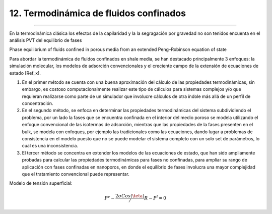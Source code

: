 12. Termodinámica de fluidos confinados
***************************************
***************************************


En la termodinámica clásica los efectos de la capilaridad y la la segragación por gravedad no son tenidos encuenta en el análisis PVT del equilibrio de fases


Phase  equilibrium  of  fluids  confined  in  porous  media  from an  extended  Peng–Robinson  equation  of  state

Para abordar la termodinámica de fluidos confinados en shale media, se han destacado principalmente 3 enfoques: la simulación molecular, los modelos de adsorción convencionales y el creciente campo de la extensión de ecuaciones de estado [Ref_x].

1. En el primer método se cuenta con una buena aproximación del cálculo de las propiedades termodinámicas, sin embargo, es costoso computacionalmente realizar este tipo de cálculos para sistemas complejos y/o que requieran realizarse como parte de un simulador que involucre cálculos de otra índole más allá de un perfil de concentración.

2. En el segundo método, se enfoca en determinar las propiedades termodinámicas del sistema subdividiendo el problema, por un lado la fases que se encuentra confinada en el interior del medio poroso se modela utilizando el enfoque convencional de las isotermas de adsorción, mientras que las propiedades de la fases presenten en el bulk, se modela con enfoques, por ejemplo las tradicionales como las ecuaciones, dando lugar a  problemas de consistencia en el modelo puesto que no se puede modelar el sistema completo con un solo set de parámetros, lo cual es una inconsistencia.

3. El tercer método se concentra en extender los modelos de las ecuaciones de estado, que han sido ampliamente probadas para calcular las propiedades termodinámicas para fases no confinadas, para ampliar su rango de aplicación con fases confinadas en nanoporos, en donde el equilibrio de fases involucra una mayor complejidad que el tratamiento convencional puede representar.



Modelo de tensión superficial:

.. math:: P^v - \frac {2 \sigma Cos(\teta)} / R - P^l = 0